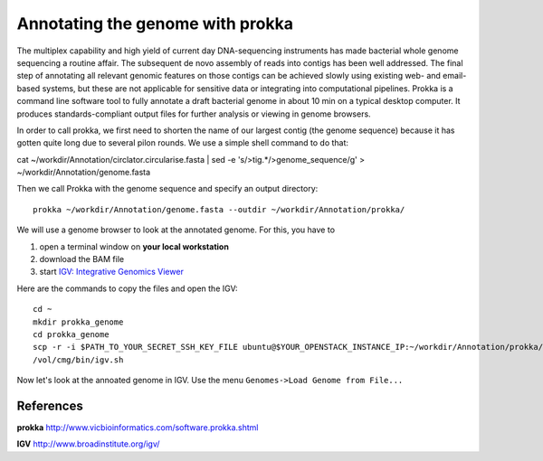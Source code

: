 Annotating the genome with prokka
=================================

The multiplex capability and high yield of current day DNA-sequencing instruments has made bacterial whole genome sequencing a routine affair. The subsequent de novo assembly of reads into contigs has been well addressed. The final step of annotating all relevant genomic features on those contigs can be achieved slowly using existing web- and email-based systems, but these are not applicable for sensitive data or integrating into computational pipelines. Prokka is a command line software tool to fully annotate a draft bacterial genome in about 10 min on a typical desktop computer. It produces standards-compliant output files for further analysis or viewing in genome browsers.

In order to call prokka, we first need to shorten the name of our largest contig (the genome sequence) because it has gotten quite long due to several pilon rounds. We use a simple shell command to do that::

cat ~/workdir/Annotation/circlator.circularise.fasta | sed -e 's/>tig.*/>genome_sequence/g' > ~/workdir/Annotation/genome.fasta

Then we call Prokka with the genome sequence and specify an output directory::

  prokka ~/workdir/Annotation/genome.fasta --outdir ~/workdir/Annotation/prokka/

We will use a genome browser to look at the annotated genome. For this, you have to

1. open a terminal window on **your local workstation**
2. download the BAM file 
3. start `IGV: Integrative Genomics Viewer <http://www.broadinstitute.org/igv/>`_

Here are the commands to copy the files and open the IGV::

  cd ~
  mkdir prokka_genome
  cd prokka_genome
  scp -r -i $PATH_TO_YOUR_SECRET_SSH_KEY_FILE ubuntu@$YOUR_OPENSTACK_INSTANCE_IP:~/workdir/Annotation/prokka/ .
  /vol/cmg/bin/igv.sh
  
Now let's look at the annoated genome in IGV. Use the menu ``Genomes->Load Genome from File...``




References
^^^^^^^^^^

**prokka** http://www.vicbioinformatics.com/software.prokka.shtml

**IGV** http://www.broadinstitute.org/igv/
